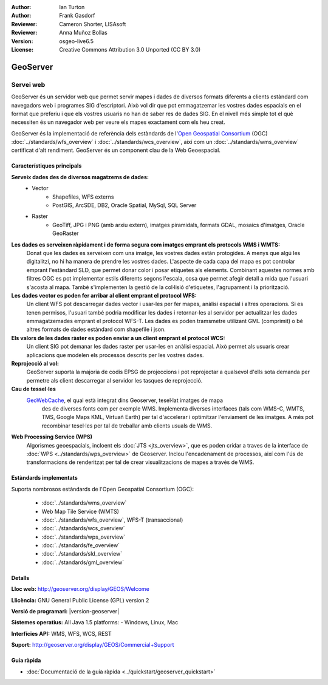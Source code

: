 :Author: Ian Turton
:Author: Frank Gasdorf
:Reviewer: Cameron Shorter, LISAsoft
:Reviewer: Anna Muñoz Bollas
:Version: osgeo-live6.5
:License: Creative Commons Attribution 3.0 Unported (CC BY 3.0)

.. image:: ../../images/project_logos/logo-GeoServer.png
  :scale: 100%
  :alt: project logo
  :align: right
  :target: http://geoserver.org/display/GEOS/Welcome

.. image:: ../../images/logos/OSGeo_incubation.png
  :scale: 100 %
  :alt: OSGeo Project
  :align: right
  :target: http://www.osgeo.org/incubator/process/principles.html

GeoServer
================================================================================

Servei web
~~~~~~~~~~~~~~~~~~~~~~~~~~~~~~~~~~~~~~~~~~~~~~~~~~~~~~~~~~~~~~~~~~~~~~~~~~~~~~~~

GeoServer és un servidor web que permet servir mapes i dades de diversos formats diferents a clients estàndard com navegadors web i programes SIG d'escriptori. Això vol dir que pot emmagatzemar les vostres dades espacials en el format que preferiu i que els vostres usuaris no han de saber res de dades SIG. En el nivell més simple tot el què necessiten és un navegador web per veure els mapes exactament com els heu creat.

GeoServer és la implementació de referència dels estàndards de l'`Open Geospatial 
Consortium <http://www.opengeospatial.org>`_ (OGC) 
:doc:`../standards/wfs_overview` i 
:doc:`../standards/wcs_overview`, 
així com un :doc:`../standards/wms_overview` certificat d'alt rendiment. 
GeoServer és un component clau de la Web Geoespacial. 

.. image:: ../../images/screenshots/800x600/geoserver.png
  :scale: 60 %
  :alt: Screen Shot of GeoServer
  :align: right

Característiques principals
--------------------------------------------------------------------------------

**Serveix dades des de diversos magatzems de dades:**
    * Vector
        - Shapefiles, WFS externs
        - PostGIS, ArcSDE, DB2, Oracle Spatial, MySql, SQL Server
    * Raster
        - GeoTiff, JPG i PNG (amb arxiu extern), imatges piramidals, formats GDAL, mosaics d'imatges, Oracle GeoRaster

**Les dades es serveixen ràpidament i de forma segura com imatges emprant els protocols WMS i WMTS:**
    Donat que les dades es serveixen com una imatge, les vostres dades estàn protogides. A menys que algú les digitalitzi, no hi ha manera de prendre les vostres dades.
    L'aspecte de cada capa del mapa es pot controlar emprant l'estàndard SLD, que permet donar color i posar etiquetes als elements. Combinant aquestes normes amb filtres OGC es pot implementar estils diferents segons l'escala, cosa que permet afegir detall a mida que l'usuari s'acosta al mapa. També s'implementen la gestió de la col·lisió d'etiquetes, l'agrupament i la priorització.

**Les dades vector es poden fer arribar al client emprant el protocol WFS:**
     Un client WFS pot descarregar dades vector i usar-les per fer mapes, anàlisi espacial i altres operacions. Si es tenen permisos, l'usuari també podria modificar les dades i retornar-les al servidor per actualitzar les dades emmagatzemades emprant el protocol WFS-T.
     Les dades es poden tramsmetre utilizant GML (comprimit) o bé altres formats de dades estàndard com shapefile i json.

**Els valors de les dades ràster es poden enviar a un client emprant el protocol WCS:**
    Un client SIG pot demanar les dades raster per usar-les en anàlisi espacial. Això permet als usuaris crear aplicacions que modelen els processos descrits per les vostres dades.

**Reprojecció al vol:**
     GeoServer suporta la majoria de codis EPSG de projeccions i pot reprojectar a qualsevol d'ells sota demanda per permetre als client descarregar al servidor les tasques de reprojecció.

**Cau de tessel·les** 
    `GeoWebCache <http://geowebcache.org/>`_, el qual està integrat dins Geoserver, tesel·lat imatges de mapa
	des de diverses fonts com per exemple WMS. Implementa diverses interfaces (tals com WMS-C, WMTS, TMS, Google Maps KML,
	Virtuañ Earth) per tal d'accelerar i optimitzar l'enviament de les imatges. A més pot recombinar tesel·les per tal de 
	treballar amb clients usuals de WMS.
	
**Web Processing Service (WPS)** 
	Algorismes geoespacials, incloent els :doc:`JTS <jts_overview>`, 
	que es poden cridar a traves de la interface de :doc:`WPS <../standards/wps_overview>` de Geoserver.
	Inclou l'encadenament de processos, així com l'ús de transformacions de renderitzat per tal de crear
	visualitzacions de mapes a través de WMS.
	
Estàndards implementats
--------------------------------------------------------------------------------

Suporta nombrosos estàndards de l'Open Geospatial Consortium  (OGC):

  * :doc:`../standards/wms_overview`
  * Web Map Tile Service (WMTS)
  * :doc:`../standards/wfs_overview`, WFS-T (transaccional)
  * :doc:`../standards/wcs_overview`
  * :doc:`../standards/wps_overview`
  * :doc:`../standards/fe_overview`
  * :doc:`../standards/sld_overview` 
  * :doc:`../standards/gml_overview`

Detalls
--------------------------------------------------------------------------------

**Lloc web:** http://geoserver.org/display/GEOS/Welcome

**Llicència:** GNU General Public License (GPL) version 2

**Versió de programari:** |version-geoserver|

**Sistemes operatius:** All Java 1.5 platforms: - Windows, Linux, Mac

**Interfícies API:** WMS, WFS, WCS, REST

**Suport:** http://geoserver.org/display/GEOS/Commercial+Support

Guia ràpida
--------------------------------------------------------------------------------
    
* :doc:`Documentació de la guia ràpida <../quickstart/geoserver_quickstart>`
